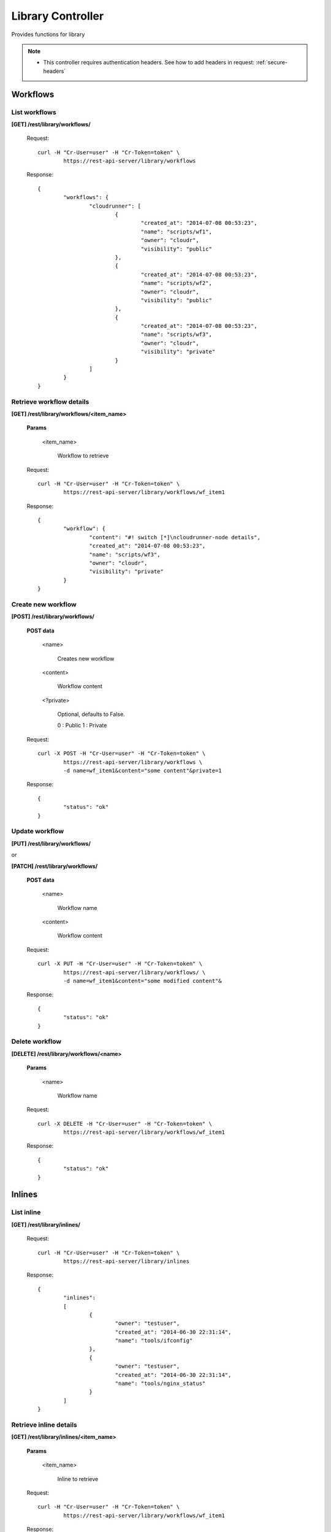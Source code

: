 .. _library:

Library Controller
==================

Provides functions for library

.. note::

	* This controller requires authentication headers. See how to add headers in request: :ref:`secure-headers`

.. _workflows:

Workflows
---------

List workflows
^^^^^^^^^^^^^^

**[GET] /rest/library/workflows/**

	Request::

		curl -H "Cr-User=user" -H "Cr-Token=token" \
			https://rest-api-server/library/workflows

	Response::

		{
			"workflows": {
				"cloudrunner": [
					{
						"created_at": "2014-07-08 00:53:23",
						"name": "scripts/wf1",
						"owner": "cloudr",
						"visibility": "public"
					},
					{
						"created_at": "2014-07-08 00:53:23",
						"name": "scripts/wf2",
						"owner": "cloudr",
						"visibility": "public"
					},
					{
						"created_at": "2014-07-08 00:53:23",
						"name": "scripts/wf3",
						"owner": "cloudr",
						"visibility": "private"
					}
				]
			}
		}

Retrieve workflow details
^^^^^^^^^^^^^^^^^^^^^^^^^

**[GET] /rest/library/workflows/<item_name>**

	**Params**

		<item_name>

			Workflow to retrieve

	Request::

		curl -H "Cr-User=user" -H "Cr-Token=token" \
			https://rest-api-server/library/workflows/wf_item1

	Response::

		{
			"workflow": {
				"content": "#! switch [*]\ncloudrunner-node details",
				"created_at": "2014-07-08 00:53:23",
				"name": "scripts/wf3",
				"owner": "cloudr",
				"visibility": "private"
			}
		}

Create new workflow
^^^^^^^^^^^^^^^^^^^

**[POST] /rest/library/workflows/**

	**POST data**

		<name>

			Creates new workflow

		<content>

			Workflow content

		<?private>

			Optional, defaults to False.

			0 : Public
			1 : Private

	Request::

		curl -X POST -H "Cr-User=user" -H "Cr-Token=token" \
			https://rest-api-server/library/workflows \
			-d name=wf_item1&content="some content"&private=1

	Response::

		{
			"status": "ok"
		}

Update workflow
^^^^^^^^^^^^^^^

**[PUT] /rest/library/workflows/**

or

**[PATCH] /rest/library/workflows/**

	**POST data**

		<name>

			Workflow name

		<content>

			Workflow content

	Request::

		curl -X PUT -H "Cr-User=user" -H "Cr-Token=token" \
			https://rest-api-server/library/workflows/ \
			-d name=wf_item1&content="some modified content"&

	Response::

		{
			"status": "ok"
		}

Delete workflow
^^^^^^^^^^^^^^^

**[DELETE] /rest/library/workflows/<name>**

	**Params**

		<name>

			Workflow name

	Request::

		curl -X DELETE -H "Cr-User=user" -H "Cr-Token=token" \
			https://rest-api-server/library/workflows/wf_item1

	Response::

		{
			"status": "ok"
		}

.. _inlines:

Inlines
-------

List inline
^^^^^^^^^^^

**[GET] /rest/library/inlines/**

	Request::

		curl -H "Cr-User=user" -H "Cr-Token=token" \
			https://rest-api-server/library/inlines

	Response::

		{
			"inlines":
			[
				{
					"owner": "testuser",
					"created_at": "2014-06-30 22:31:14",
					"name": "tools/ifconfig"
				},
				{
					"owner": "testuser",
					"created_at": "2014-06-30 22:31:14",
					"name": "tools/nginx_status"
				}
			]
		}

Retrieve inline details
^^^^^^^^^^^^^^^^^^^^^^^

**[GET] /rest/library/inlines/<item_name>**

	**Params**

		<item_name>

			Inline to retrieve

	Request::

		curl -H "Cr-User=user" -H "Cr-Token=token" \
			https://rest-api-server/library/workflows/wf_item1

	Response::

		{
			"inline": {
				"content": "echo \"IN TEST\"\nexport TEST=\"1\"",
				"created_at": "2014-06-30 22:31:14",
				"name": "test",
				"owner": "cloudr"
			}
		}

Create new inline
^^^^^^^^^^^^^^^^^

**[POST] /rest/library/inlines/**

	**POST data**

		<name>

			Creates new inline

		<content>

			Inline content

	Request::

		curl -X POST -H "Cr-User=user" -H "Cr-Token=token" \
			https://rest-api-server/library/inlines \
			-d name=inl_item1&content="some content"&

	Response::

		{
			"status": "ok"
		}

Update inline
^^^^^^^^^^^^^

**[PUT] /rest/library/inlines/**

or

**[PATCH] /rest/library/inlines/**

	**POST data**

		<name>

			Inline name

		<content>

			Inline content

	Request::

		curl -X PUT -H "Cr-User=user" -H "Cr-Token=token" \
			https://rest-api-server/library/inlines/ \
			-d name=inl_item1&content="some modified content"&

	Response::

		{
			"status": "ok"
		}

Delete Inline
^^^^^^^^^^^^^

**[DELETE] /rest/library/inlines/<name>**

	**Params**

		<name>

			Inline name

	Request::

		curl -X DELETE -H "Cr-User=user" -H "Cr-Token=token" \
			https://rest-api-server/library/inlines/wf_item1

	Response::

		{
			"status": "ok"
		}

Error handling
^^^^^^^^^^^^^^

.. seealso:: :ref:`error-handling`